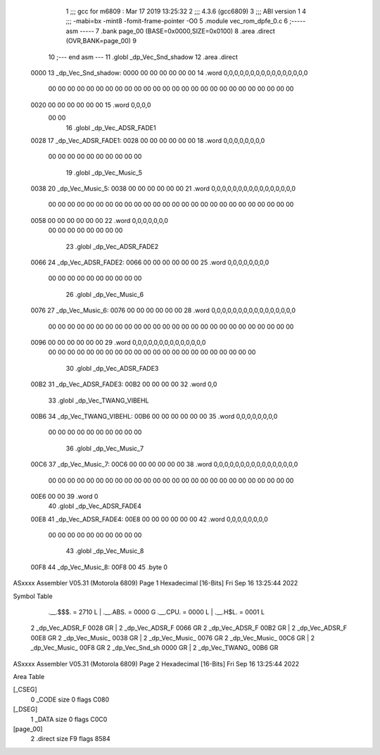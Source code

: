                               1 ;;; gcc for m6809 : Mar 17 2019 13:25:32
                              2 ;;; 4.3.6 (gcc6809)
                              3 ;;; ABI version 1
                              4 ;;; -mabi=bx -mint8 -fomit-frame-pointer -O0
                              5 	.module	vec_rom_dpfe_0.c
                              6 ;----- asm -----
                              7 	.bank page_00 (BASE=0x0000,SIZE=0x0100)
                              8 	.area .direct (OVR,BANK=page_00)
                              9 	
                             10 ;--- end asm ---
                             11 	.globl	_dp_Vec_Snd_shadow
                             12 	.area	.direct
   0000                      13 _dp_Vec_Snd_shadow:
   0000 00 00 00 00 00 00    14 	.word	0,0,0,0,0,0,0,0,0,0,0,0,0,0,0,0
        00 00 00 00 00 00
        00 00 00 00 00 00
        00 00 00 00 00 00
        00 00 00 00 00 00
        00 00
   0020 00 00 00 00 00 00    15 	.word	0,0,0,0
        00 00
                             16 	.globl	_dp_Vec_ADSR_FADE1
   0028                      17 _dp_Vec_ADSR_FADE1:
   0028 00 00 00 00 00 00    18 	.word	0,0,0,0,0,0,0,0
        00 00 00 00 00 00
        00 00 00 00
                             19 	.globl	_dp_Vec_Music_5
   0038                      20 _dp_Vec_Music_5:
   0038 00 00 00 00 00 00    21 	.word	0,0,0,0,0,0,0,0,0,0,0,0,0,0,0,0
        00 00 00 00 00 00
        00 00 00 00 00 00
        00 00 00 00 00 00
        00 00 00 00 00 00
        00 00
   0058 00 00 00 00 00 00    22 	.word	0,0,0,0,0,0,0
        00 00 00 00 00 00
        00 00
                             23 	.globl	_dp_Vec_ADSR_FADE2
   0066                      24 _dp_Vec_ADSR_FADE2:
   0066 00 00 00 00 00 00    25 	.word	0,0,0,0,0,0,0,0
        00 00 00 00 00 00
        00 00 00 00
                             26 	.globl	_dp_Vec_Music_6
   0076                      27 _dp_Vec_Music_6:
   0076 00 00 00 00 00 00    28 	.word	0,0,0,0,0,0,0,0,0,0,0,0,0,0,0,0
        00 00 00 00 00 00
        00 00 00 00 00 00
        00 00 00 00 00 00
        00 00 00 00 00 00
        00 00
   0096 00 00 00 00 00 00    29 	.word	0,0,0,0,0,0,0,0,0,0,0,0,0,0
        00 00 00 00 00 00
        00 00 00 00 00 00
        00 00 00 00 00 00
        00 00 00 00
                             30 	.globl	_dp_Vec_ADSR_FADE3
   00B2                      31 _dp_Vec_ADSR_FADE3:
   00B2 00 00 00 00          32 	.word	0,0
                             33 	.globl	_dp_Vec_TWANG_VIBEHL
   00B6                      34 _dp_Vec_TWANG_VIBEHL:
   00B6 00 00 00 00 00 00    35 	.word	0,0,0,0,0,0,0,0
        00 00 00 00 00 00
        00 00 00 00
                             36 	.globl	_dp_Vec_Music_7
   00C6                      37 _dp_Vec_Music_7:
   00C6 00 00 00 00 00 00    38 	.word	0,0,0,0,0,0,0,0,0,0,0,0,0,0,0,0
        00 00 00 00 00 00
        00 00 00 00 00 00
        00 00 00 00 00 00
        00 00 00 00 00 00
        00 00
   00E6 00 00                39 	.word	0
                             40 	.globl	_dp_Vec_ADSR_FADE4
   00E8                      41 _dp_Vec_ADSR_FADE4:
   00E8 00 00 00 00 00 00    42 	.word	0,0,0,0,0,0,0,0
        00 00 00 00 00 00
        00 00 00 00
                             43 	.globl	_dp_Vec_Music_8
   00F8                      44 _dp_Vec_Music_8:
   00F8 00                   45 	.byte	0
ASxxxx Assembler V05.31  (Motorola 6809)                                Page 1
Hexadecimal [16-Bits]                                 Fri Sep 16 13:25:44 2022

Symbol Table

    .__.$$$.       =   2710 L   |     .__.ABS.       =   0000 G
    .__.CPU.       =   0000 L   |     .__.H$L.       =   0001 L
  2 _dp_Vec_ADSR_F     0028 GR  |   2 _dp_Vec_ADSR_F     0066 GR
  2 _dp_Vec_ADSR_F     00B2 GR  |   2 _dp_Vec_ADSR_F     00E8 GR
  2 _dp_Vec_Music_     0038 GR  |   2 _dp_Vec_Music_     0076 GR
  2 _dp_Vec_Music_     00C6 GR  |   2 _dp_Vec_Music_     00F8 GR
  2 _dp_Vec_Snd_sh     0000 GR  |   2 _dp_Vec_TWANG_     00B6 GR

ASxxxx Assembler V05.31  (Motorola 6809)                                Page 2
Hexadecimal [16-Bits]                                 Fri Sep 16 13:25:44 2022

Area Table

[_CSEG]
   0 _CODE            size    0   flags C080
[_DSEG]
   1 _DATA            size    0   flags C0C0
[page_00]
   2 .direct          size   F9   flags 8584

